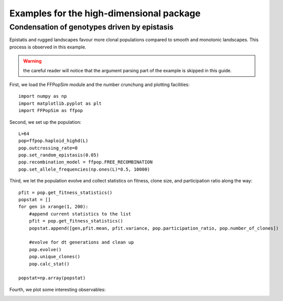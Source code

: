 .. _Examples highd:

Examples for the high-dimensional package
=========================================

Condensation of genotypes driven by epistasis
^^^^^^^^^^^^^^^^^^^^^^^^^^^^^^^^^^^^^^^^^^^^^
Epistatis and rugged landscapes favour more clonal populations compared to smooth and monotonic landscapes. This process is observed in this example.

.. warning:: the careful reader will notice that the argument parsing part of the example is skipped in this guide.

First, we load the FFPopSim module and the number crunchung and plotting facilities::

   import numpy as np
   import matplotlib.pyplot as plt
   import FFPopSim as ffpop

Second, we set up the population::

   L=64
   pop=ffpop.haploid_highd(L)
   pop.outcrossing_rate=0
   pop.set_random_epistasis(0.05)
   pop.recombination_model = ffpop.FREE_RECOMBINATION
   pop.set_allele_frequencies(np.ones(L)*0.5, 10000)

Third, we let the population evolve and collect statistics on fitness, clone size, and participation ratio along the way::

   pfit = pop.get_fitness_statistics()
   popstat = []
   for gen in xrange(1, 200):
       #append current statistics to the list
       pfit = pop.get_fitness_statistics()
       popstat.append([gen,pfit.mean, pfit.variance, pop.participation_ratio, pop.number_of_clones])
       
       #evolve for dt generations and clean up
       pop.evolve()
       pop.unique_clones()
       pop.calc_stat()
   
   popstat=np.array(popstat)

Fourth, we plot some interesting observables:

.. image:: figures/examples/condensation_participation_ratio.png
.. image:: figures/examples/condensation_number_of_clones.png
